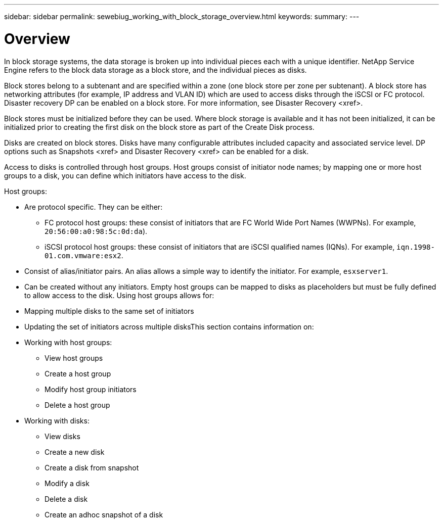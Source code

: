 ---
sidebar: sidebar
permalink: sewebiug_working_with_block_storage_overview.html
keywords:
summary:
---

= Overview
:hardbreaks:
:nofooter:
:icons: font
:linkattrs:
:imagesdir: ./media/

//
// This file was created with NDAC Version 2.0 (August 17, 2020)
//
// 2020-10-20 10:59:39.393104
//

[.lead]
In block storage systems, the data storage is broken up into individual pieces each with a unique identifier. NetApp Service Engine refers to the block data storage as a block store, and the individual pieces as disks.

Block stores belong to a subtenant and are specified within a zone (one block store per zone per subtenant). A block store has networking attributes (for example,  IP address and VLAN ID) which are used to access disks through the iSCSI or FC protocol. Disaster recovery DP can be enabled on a block store. For more information, see Disaster Recovery <xref>.

Block stores must be initialized before they can be used. Where block storage is available and it has not been initialized, it can be initialized prior to creating the first disk on the block store as part of the Create Disk process.

Disks are created on block stores. Disks have many configurable attributes included capacity and associated service level. DP options such as Snapshots <xref> and Disaster Recovery <xref> can be enabled for a disk.

Access to disks is controlled through host groups. Host groups consist of initiator node names; by mapping one or more host groups to a disk, you can define which initiators have access to the disk.

Host groups:

* Are protocol specific. They can be either:
** FC protocol host groups: these consist of initiators that are FC World Wide Port Names (WWPNs). For example,  `20:56:00:a0:98:5c:0d:da`).
** iSCSI protocol host groups: these consist of initiators that are iSCSI qualified names (IQNs). For example, `iqn.1998-01.com.vmware:esx2`.
* Consist of alias/initiator pairs. An alias allows a simple way to identify the initiator. For example, `esxserver1`.
* Can be created without any initiators. Empty host groups can be mapped to disks as placeholders but must be fully defined to allow access to the disk. Using host groups allows for:

* Mapping multiple disks to the same set of initiators
* Updating the set of initiators across multiple disksThis section contains information on: 

* Working with host groups:
** View host groups
** Create a host group
** Modify host group initiators
** Delete a host group
* Working with disks:
** View disks
** Create a new disk
** Create a disk from snapshot
** Modify a disk
** Delete a disk
** Create an adhoc snapshot of a disk


